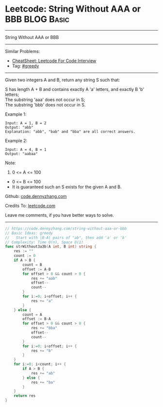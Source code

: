 * Leetcode: String Without AAA or BBB                            :BLOG:Basic:
#+STARTUP: showeverything
#+OPTIONS: toc:nil \n:t ^:nil creator:nil d:nil
:PROPERTIES:
:type:     greedy, redo
:END:
---------------------------------------------------------------------
String Without AAA or BBB
---------------------------------------------------------------------
#+BEGIN_HTML
<a href="https://github.com/dennyzhang/code.dennyzhang.com/tree/master/problems/string-without-aaa-or-bbb"><img align="right" width="200" height="183" src="https://www.dennyzhang.com/wp-content/uploads/denny/watermark/github.png" /></a>
#+END_HTML
Similar Problems:
- [[https://cheatsheet.dennyzhang.com/cheatsheet-leetcode-A4][CheatSheet: Leetcode For Code Interview]]
- Tag: [[https://code.dennyzhang.com/review-greedy][#greedy]]
---------------------------------------------------------------------
Given two integers A and B, return any string S such that:

S has length A + B and contains exactly A 'a' letters, and exactly B 'b' letters;
The substring 'aaa' does not occur in S;
The substring 'bbb' does not occur in S.

Example 1:
#+BEGIN_EXAMPLE
Input: A = 1, B = 2
Output: "abb"
Explanation: "abb", "bab" and "bba" are all correct answers.
#+END_EXAMPLE

Example 2:
#+BEGIN_EXAMPLE
Input: A = 4, B = 1
Output: "aabaa"
#+END_EXAMPLE
 
Note:

1. 0 <= A <= 100
- 0 <= B <= 100
- It is guaranteed such an S exists for the given A and B.


Github: [[https://github.com/dennyzhang/code.dennyzhang.com/tree/master/problems/string-without-aaa-or-bbb][code.dennyzhang.com]]

Credits To: [[https://leetcode.com/problems/string-without-aaa-or-bbb/description/][leetcode.com]]

Leave me comments, if you have better ways to solve.
---------------------------------------------------------------------
#+BEGIN_SRC go
// https://code.dennyzhang.com/string-without-aaa-or-bbb
// Basic Ideas: greedy
//   Start with |B-A| pairs of "ab", then add 'a' or 'b'
// Complexity: Time O(n), Space O(1)
func strWithout3a3b(A int, B int) string {
    res := ""
    count := 0
    if A > B {
        count = B
        offset := A-B
        for offset > 0 && count > 0 {
            res += "aab"
            offset--
            count--
        }
        for i:=0; i<offset; i++ {
            res += "a"
        }
    } else {
        count = A
        offset := B-A
        for offset > 0 && count > 0 {
            res += "bba"
            offset--
            count--
        }
        for i:=0; i<offset; i++ {
            res += "b"
        }
    }
    for i:=0; i<count; i++ {
        if A > B {
            res += "ab"  
        } else {
            res += "ba"
        }
    }
    return res
}
#+END_SRC

#+BEGIN_HTML
<div style="overflow: hidden;">
<div style="float: left; padding: 5px"> <a href="https://www.linkedin.com/in/dennyzhang001"><img src="https://www.dennyzhang.com/wp-content/uploads/sns/linkedin.png" alt="linkedin" /></a></div>
<div style="float: left; padding: 5px"><a href="https://github.com/dennyzhang"><img src="https://www.dennyzhang.com/wp-content/uploads/sns/github.png" alt="github" /></a></div>
<div style="float: left; padding: 5px"><a href="https://www.dennyzhang.com/slack" target="_blank" rel="nofollow"><img src="https://www.dennyzhang.com/wp-content/uploads/sns/slack.png" alt="slack"/></a></div>
</div>
#+END_HTML
